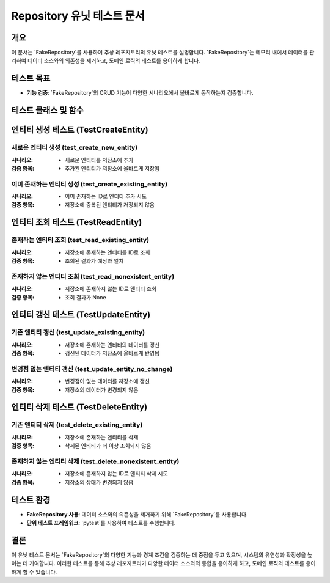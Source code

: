 ===========================
Repository 유닛 테스트 문서
===========================

개요
----
이 문서는 `FakeRepository`를 사용하여 추상 레포지토리의 유닛 테스트를 설명합니다. `FakeRepository`는 메모리 내에서 데이터를 관리하여 데이터 소스와의 의존성을 제거하고, 도메인 로직의 테스트를 용이하게 합니다.

테스트 목표
-----------
- **기능 검증**: `FakeRepository`의 CRUD 기능이 다양한 시나리오에서 올바르게 동작하는지 검증합니다.

테스트 클래스 및 함수
---------------------
엔티티 생성 테스트 (TestCreateEntity)
------------------------------------
새로운 엔티티 생성 (test_create_new_entity)
~~~~~~~~~~~~~~~~~~~~~~~~~~~~~~~~~~~~~~~~~~~
:시나리오:
    * 새로운 엔티티를 저장소에 추가

:검증 항목:
    * 추가된 엔티티가 저장소에 올바르게 저장됨

이미 존재하는 엔티티 생성 (test_create_existing_entity)
~~~~~~~~~~~~~~~~~~~~~~~~~~~~~~~~~~~~~~~~~~~~~~~~~~~~~~~
:시나리오:
    * 이미 존재하는 ID로 엔티티 추가 시도

:검증 항목:
    * 저장소에 중복된 엔티티가 저장되지 않음

엔티티 조회 테스트 (TestReadEntity)
-----------------------------------
존재하는 엔티티 조회 (test_read_existing_entity)
~~~~~~~~~~~~~~~~~~~~~~~~~~~~~~~~~~~~~~~~~~~~~~~
:시나리오:
    * 저장소에 존재하는 엔티티를 ID로 조회

:검증 항목:
    * 조회된 결과가 예상과 일치

존재하지 않는 엔티티 조회 (test_read_nonexistent_entity)
~~~~~~~~~~~~~~~~~~~~~~~~~~~~~~~~~~~~~~~~~~~~~~~~~~~~~~~
:시나리오:
    * 저장소에 존재하지 않는 ID로 엔티티 조회

:검증 항목:
    * 조회 결과가 None

엔티티 갱신 테스트 (TestUpdateEntity)
-----------------------------------
기존 엔티티 갱신 (test_update_existing_entity)
~~~~~~~~~~~~~~~~~~~~~~~~~~~~~~~~~~~~~~~~~~~~
:시나리오:
    * 저장소에 존재하는 엔티티의 데이터를 갱신

:검증 항목:
    * 갱신된 데이터가 저장소에 올바르게 반영됨

변경점 없는 엔티티 갱신 (test_update_entity_no_change)
~~~~~~~~~~~~~~~~~~~~~~~~~~~~~~~~~~~~~~~~~~~~~~~~~~~~
:시나리오:
    * 변경점이 없는 데이터를 저장소에 갱신

:검증 항목:
    * 저장소의 데이터가 변경되지 않음

엔티티 삭제 테스트 (TestDeleteEntity)
-----------------------------------
기존 엔티티 삭제 (test_delete_existing_entity)
~~~~~~~~~~~~~~~~~~~~~~~~~~~~~~~~~~~~~~~~~~~~
:시나리오:
    * 저장소에 존재하는 엔티티를 삭제

:검증 항목:
    * 삭제된 엔티티가 더 이상 조회되지 않음

존재하지 않는 엔티티 삭제 (test_delete_nonexistent_entity)
~~~~~~~~~~~~~~~~~~~~~~~~~~~~~~~~~~~~~~~~~~~~~~~~~~~~~~~~
:시나리오:
    * 저장소에 존재하지 않는 ID로 엔티티 삭제 시도

:검증 항목:
    * 저장소의 상태가 변경되지 않음

테스트 환경
-----------
- **FakeRepository 사용**: 데이터 소스와의 의존성을 제거하기 위해 `FakeRepository`를 사용합니다.
- **단위 테스트 프레임워크**: `pytest`를 사용하여 테스트를 수행합니다.

결론
----
이 유닛 테스트 문서는 `FakeRepository`의 다양한 기능과 경계 조건을 검증하는 데 중점을 두고 있으며, 시스템의 유연성과 확장성을 높이는 데 기여합니다. 이러한 테스트를 통해 추상 레포지토리가 다양한 데이터 소스와의 통합을 용이하게 하고, 도메인 로직의 테스트를 용이하게 할 수 있습니다.
